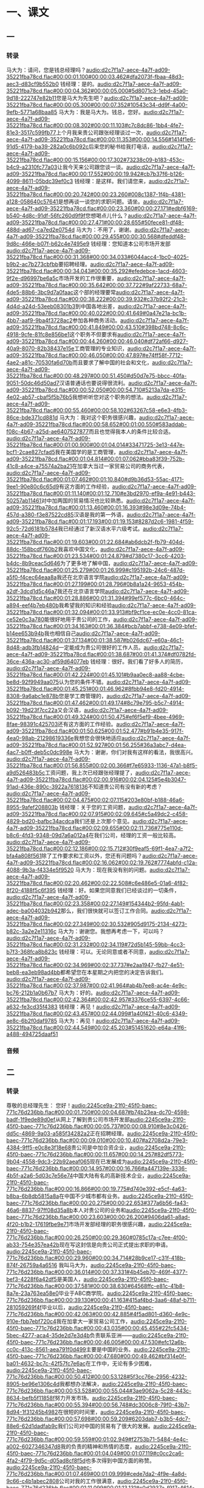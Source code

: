 * 一、课文
** 一
*** 转录
:PROPERTIES:
:EXPORT-ID: ae0d9ec5-a955-446d-9626-8515369ef35b
:END:
马大为：请问，您是钱总经理吗？[[audio:d2c7f1a7-aece-4a7f-ad09-35221fba78cd.flac#00:00:01.100#00:00:03.462#dfa2073f-fbaa-48d3-aec3-d83cf9b552b0]]
钱经理：是的。[[audio:d2c7f1a7-aece-4a7f-ad09-35221fba78cd.flac#00:00:04.362#00:00:05.000#5d8071c3-1ebd-45a0-9d18-222747e82b11]]您是马大为先生吧？[[audio:d2c7f1a7-aece-4a7f-ad09-35221fba78cd.flac#00:00:05.300#00:00:07.352#10543c34-dd9f-4a00-9efb-5771a68baa85]]
马大为：我是马大为。钱总，您好。[[audio:d2c7f1a7-aece-4a7f-ad09-35221fba78cd.flac#00:00:08.302#00:00:11.103#c7c8dc86-1bb4-4fe7-81e3-3517c599fb77]]上个月我来贵公司跟张经理谈过一次，[[audio:d2c7f1a7-aece-4a7f-ad09-35221fba78cd.flac#00:00:11.353#00:00:14.556#1414f1e6-91d5-4179-ba39-282a0c6b092c]]后来您的秘书给我打电话，[[audio:d2c7f1a7-aece-4a7f-ad09-35221fba78cd.flac#00:00:15.156#00:00:17.302#73238c09-b183-453c-b4c9-a2310fc77a03]]让我今天来公司跟您谈一谈。[[audio:d2c7f1a7-aece-4a7f-ad09-35221fba78cd.flac#00:00:17.552#00:00:19.942#cb7b37f6-b126-4099-8611-05bdc39ef0c3]]
钱经理：是这样。我们请您来，[[audio:d2c7f1a7-aece-4a7f-ad09-35221fba78cd.flac#00:00:20.742#00:00:23.260#008c1387-1f4b-4381-a128-058640c57641]]是想再谈一谈您的求职问题。请坐。[[audio:d2c7f1a7-aece-4a7f-ad09-35221fba78cd.flac#00:00:23.360#00:00:27.171#edbf6169-b540-4d8c-91df-56fc260d9f9f]]您想喝点儿什么？[[audio:d2c7f1a7-aece-4a7f-ad09-35221fba78cd.flac#00:00:27.471#00:00:28.655#50fece81-df48-488d-ad67-ca7ed2e0754d]]
马大为：不用了，谢谢。[[audio:d2c7f1a7-aece-4a7f-ad09-35221fba78cd.flac#00:00:29.455#00:00:30.568#dfeddf48-9d8c-466e-b07f-b62c4e7495e9]]
钱经理：您知道本公司市场开发部[[audio:d2c7f1a7-aece-4a7f-ad09-35221fba78cd.flac#00:00:31.368#00:00:34.033#6044acc4-1bc0-4025-b9b2-ac7b273cbfbb]]要招聘经理。[[audio:d2c7f1a7-aece-4a7f-ad09-35221fba78cd.flac#00:00:34.043#00:00:35.292#efedebce-1acd-4603-9f2e-d96997be6a5c]]市场开发的工作很重要，[[audio:d2c7f1a7-aece-4a7f-ad09-35221fba78cd.flac#00:00:35.642#00:00:37.722#9af22733-68a7-4de5-88b6-3bc9d7a0faac]]这个部的经理要常[[audio:d2c7f1a7-aece-4a7f-ad09-35221fba78cd.flac#00:00:38.222#00:00:39.932#c37b92f2-21c3-4d4d-a24d-53eeb08301b3]]到中国各地出差，[[audio:d2c7f1a7-aece-4a7f-ad09-35221fba78cd.flac#00:00:40.022#00:00:41.649#0a47e21a-bc1b-4bb7-aaf9-9ba4f3728ac2]]参加各种商务活动。[[audio:d2c7f1a7-aece-4a7f-ad09-35221fba78cd.flac#00:00:41.849#00:00:43.510#398bd748-8c6c-4918-9cfe-81fc8e856be1]]这个职务不但要求有[[audio:d2c7f1a7-aece-4a7f-ad09-35221fba78cd.flac#00:00:44.260#00:00:46.040#df72af66-d927-40a9-8070-82b38437e15e]]工商管理的专业知识，[[audio:d2c7f1a7-aece-4a7f-ad09-35221fba78cd.flac#00:00:46.050#00:00:47.897#e74ff58f-7712-4ae2-a81c-70530fa6d70b]]而且要求了解中国的社会和文化，[[audio:d2c7f1a7-aece-4a7f-ad09-35221fba78cd.flac#00:00:48.297#00:00:51.450#d50d7e75-bbcc-40fa-9051-50dc46d50ad7]]汉语普通话也要说得很流利。[[audio:d2c7f1a7-aece-4a7f-ad09-35221fba78cd.flac#00:00:52.050#00:00:54.710#5213a7da-e315-4e02-ab57-cbaf5f5b76b5]]我想听听您对这个职务的想法。[[audio:d2c7f1a7-aece-4a7f-ad09-35221fba78cd.flac#00:00:55.460#00:00:58.102#63267c58-e6e3-4fb3-86ce-bde371cd881d]]
马大为：我对这个职务很感兴趣，[[audio:d2c7f1a7-aece-4a7f-ad09-35221fba78cd.flac#00:00:58.652#00:01:00.550#583addab-f08c-4b67-a25d-ae6407527877]]而且也觉得我本人的条件比较合适。[[audio:d2c7f1a7-aece-4a7f-ad09-35221fba78cd.flac#00:01:00.900#00:01:04.014#33471725-3e13-447e-bcf1-2cae827cfad5]]我在美国学的是工商管理，[[audio:d2c7f1a7-aece-4a7f-ad09-35221fba78cd.flac#00:01:04.814#00:01:07.062#bba83f39-752b-41c8-a4ce-a75574a2ba21]]在加拿大当过一家贸易公司的商务代表，[[audio:d2c7f1a7-aece-4a7f-ad09-35221fba78cd.flac#00:01:07.462#00:01:10.840#d9b36d53-55ac-4171-9ee1-90e80c6c65d9]]有这方面的工作经验，[[audio:d2c7f1a7-aece-4a7f-ad09-35221fba78cd.flac#00:01:11.140#00:01:12.710#e3bd2970-ef9a-4e91-b443-50257ab11461]]对中加两国的贸易情况也比较熟悉。[[audio:d2c7f1a7-aece-4a7f-ad09-35221fba78cd.flac#00:01:13.460#00:01:16.393#98e3d09e-74b4-457d-a380-f3e87522cd85]]汉语是我的第一外语，[[audio:d2c7f1a7-aece-4a7f-ad09-35221fba78cd.flac#00:01:17.193#00:01:19.153#8287d2c6-1981-4f59-92c5-72d6181b5784]]我已经通过了新汉语水平六级考试。[[audio:d2c7f1a7-aece-4a7f-ad09-35221fba78cd.flac#00:01:19.603#00:01:22.684#ab6dcb2f-fb79-404d-88dc-158bcdf760b2]]我喜欢中国文化，[[audio:d2c7f1a7-aece-4a7f-ad09-35221fba78cd.flac#00:01:23.534#00:01:24.879#d7380c17-3cc6-4203-b4dc-8b9ceac5d646]]为了更多地了解中国，[[audio:d2c7f1a7-aece-4a7f-ad09-35221fba78cd.flac#00:01:25.279#00:01:26.999#c195192b-24c6-487d-a5f0-f4cec64eaa8a]]我还在北京语言学院[[audio:d2c7f1a7-aece-4a7f-ad09-35221fba78cd.flac#00:01:27.199#00:01:28.796#0b8a1a24-9653-454b-a2df-3dcd1d5c46a7]]我还在北京语言学院[[audio:d2c7f1a7-aece-4a7f-ad09-35221fba78cd.flac#00:01:28.886#00:01:31.394#99ef577c-6bc0-464c-a894-eef4b7eb480b]]我希望我的知识和经验[[audio:d2c7f1a7-aece-4a7f-ad09-35221fba78cd.flac#00:01:32.094#00:01:33.913#bf9cf1ce-ec0e-4cc0-81ca-ce52e0c3a780]]能很好地用于贵公司的工作，[[audio:d2c7f1a7-aece-4a7f-ad09-35221fba78cd.flac#00:01:34.163#00:01:36.384#bcb7abbf-e738-4e09-bfef-b14ee653b94b]]我也相信自己[[audio:d2c7f1a7-aece-4a7f-ad09-35221fba78cd.flac#00:01:37.134#00:01:38.587#b026dc67-e60a-46c1-8d48-adb3fb14824d]]一定能成为贵公司很好的工作人员。[[audio:d2c7f1a7-aece-4a7f-ad09-35221fba78cd.flac#00:01:38.687#00:01:41.374#df0782fd-36ce-436a-ac30-af59d64077eb]]
钱经理：很好。我们看了好多人的简历，[[audio:d2c7f1a7-aece-4a7f-ad09-35221fba78cd.flac#00:01:42.224#00:01:45.101#b9aa0ec8-aa88-4cbe-be8d-92f9949aa075]]认为您的条件不错。[[audio:d2c7f1a7-aece-4a7f-ad09-35221fba78cd.flac#00:01:45.251#00:01:46.962#8fbb94e8-fd20-4914-8308-9a6abc1e878b]]您是学工商管理的，[[audio:d2c7f1a7-aece-4a7f-ad09-35221fba78cd.flac#00:01:47.462#00:01:49.174#8c79e795-b5c7-4914-b092-19d23f7cc22a]]又会汉语，[[audio:d2c7f1a7-aece-4a7f-ad09-35221fba78cd.flac#00:01:49.324#00:01:50.475#ef6f5ef9-4bee-4969-8fae-98391c425703]]还有这方面的工作经验。[[audio:d2c7f1a7-aece-4a7f-ad09-35221fba78cd.flac#00:01:50.625#00:01:52.477#b91b4e35-917f-4ea0-98ab-21298619336e]]我想您会很快地适应[[audio:d2c7f1a7-aece-4a7f-ad09-35221fba78cd.flac#00:01:52.927#00:01:56.255#36a3abc7-d4ea-4ac7-b0ff-deb5c0dc998e]]
马大为：谢谢，你们对我有这样的看法，我很高兴。[[audio:d2c7f1a7-aece-4a7f-ad09-35221fba78cd.flac#00:01:56.855#00:02:00.366#f7e65933-1136-47a1-b8f5-a9d526483b5c]]工资问题，我上次已经跟张经理提了，[[audio:d2c7f1a7-aece-4a7f-ad09-35221fba78cd.flac#00:02:00.916#00:02:04.125#5e4b3047-91ad-436e-890c-3922a7618136]]不知道贵公司有没有新的考虑？[[audio:d2c7f1a7-aece-4a7f-ad09-35221fba78cd.flac#00:02:04.475#00:02:07.115#203e80bf-b188-46a6-8955-9afef208803b]]
钱经理：关于您的工资问题，[[audio:d2c7f1a7-aece-4a7f-ad09-35221fba78cd.flac#00:02:07.915#00:02:09.645#c5a49dc2-c458-4829-bd20-bafbc34acdca]]我们还是上次那个意见。[[audio:d2c7f1a7-aece-4a7f-ad09-35221fba78cd.flac#00:02:09.655#00:02:11.736#775e110d-b8c6-4fd3-9348-09d7a6a012a4]]在我们公司，经理的工资一般比较高。[[audio:d2c7f1a7-aece-4a7f-ad09-35221fba78cd.flac#00:02:12.186#00:02:15.712#30f9eaf5-69f1-4ea7-a7f2-bfa4a808f561]]除了工作要求和工资以外，您还有问题吗？[[audio:d2c7f1a7-aece-4a7f-ad09-35221fba78cd.flac#00:02:16.062#00:02:19.762#7774abfd-c12a-4088-9b3a-f4334e5f9520]]
马大为：现在我没有别的问题。[[audio:d2c7f1a7-aece-4a7f-ad09-35221fba78cd.flac#00:02:20.462#00:02:22.508#c6e486e5-01a6-4f82-8f20-4188f5c6f395]]
钱经理：好。如果您同意我们已经谈过的一切条件，[[audio:d2c7f1a7-aece-4a7f-ad09-35221fba78cd.flac#00:02:23.358#00:02:27.149#154344b2-95fd-4ab1-adec-ba004032b942]]那么，我们很快就可以签订工作合同。[[audio:d2c7f1a7-aece-4a7f-ad09-35221fba78cd.flac#00:02:27.349#00:02:30.532#905d9175-2134-4273-b82c-3a2e2e11316c]]
马大为：谢谢您。我想再考虑一下，可以吗？[[audio:d2c7f1a7-aece-4a7f-ad09-35221fba78cd.flac#00:02:31.232#00:02:34.119#72d5b145-59bb-4cc3-b7f3-368fca8b823c]]
钱经理：可以。无论同意或者不同意，[[audio:d2c7f1a7-aece-4a7f-ad09-35221fba78cd.flac#00:02:34.969#00:02:37.737#e2aa1947-fb27-4e51-beb8-ea3eb98ad4bb]]都希望您在本星期之内把您的决定告诉我们。[[audio:d2c7f1a7-aece-4a7f-ad09-35221fba78cd.flac#00:02:37.987#00:02:41.964#ab4b7ee8-ac4e-4e9c-bc76-212b1a0b67b7]]
马大为：好的。[[audio:d2c7f1a7-aece-4a7f-ad09-35221fba78cd.flac#00:02:42.364#00:02:42.957#3376ce55-6397-4c66-a632-fe3cd35f4383]]
钱经理：再见！[[audio:d2c7f1a7-aece-4a7f-ad09-35221fba78cd.flac#00:02:43.457#00:02:44.099#1a40f421-40c6-4349-ae8c-6b2f0daf9785]]
马大为：再见！[[audio:d2c7f1a7-aece-4a7f-ad09-35221fba78cd.flac#00:02:44.549#00:02:45.203#51451620-e64a-41f6-a488-494725daaf51]]
*** 音频
** 二
*** 转录
:PROPERTIES:
:EXPORT-ID: ae0d9ec5-a955-446d-9626-8515369ef35b
:END:
尊敬的总经理先生：
您好！[[audio:2245ce9a-21f0-45f0-baec-771c76d236bb.flac#00:00:01.750#00:00:04.687#b74b23ea-dc70-4598-badf-1f9ede89d0ef]]从网上了解到贵公司市场开发部[[audio:2245ce9a-21f0-45f0-baec-771c76d236bb.flac#00:00:05.737#00:00:08.910#8e3c0426-dd5c-4869-9a03-a585f34282a2]]正在招聘经理。[[audio:2245ce9a-21f0-45f0-baec-771c76d236bb.flac#00:00:09.010#00:00:10.407#a2708d2a-79e3-4384-9ff5-e0c8e3f18e68]]贵公司是中加合资企业，[[audio:2245ce9a-21f0-45f0-baec-771c76d236bb.flac#00:00:11.657#00:00:14.257#82df5773-9b04-4558-9dc3-22b92aeaf065]]现在已发展成为[[audio:2245ce9a-21f0-45f0-baec-771c76d236bb.flac#00:00:14.957#00:00:16.766#a447139e-3336-4b5f-a2a6-5d03c7e56e74]]中国大陆有名的高新技术企业，[[audio:2245ce9a-21f0-45f0-baec-771c76d236bb.flac#00:00:16.866#00:00:19.775#d740e392-e5cf-4a63-b8ba-6b8db5815a8a]]在中国不少城市都有业务。[[audio:2245ce9a-21f0-45f0-baec-771c76d236bb.flac#00:00:20.275#00:00:22.653#377a6b56-fa43-46a6-8837-97ff08d35a8b]]本人对贵公司的业务和[[audio:2245ce9a-21f0-45f0-baec-771c76d236bb.flac#00:00:23.603#00:00:26.200#9406da61-a8ad-4f20-b1b2-17619fbe9e71]]市场开发部经理的职务很感兴趣，[[audio:2245ce9a-21f0-45f0-baec-771c76d236bb.flac#00:00:26.250#00:00:29.360#0785c17a-c7ee-4f00-ab33-754e357ea42b]]现在写这封信是向贵公司正式提出求职的申请。[[audio:2245ce9a-21f0-45f0-baec-771c76d236bb.flac#00:00:29.960#00:00:34.714#28b9ce17-c31f-418b-874f-26759a4a6516]]
我叫马大为，[[audio:2245ce9a-21f0-45f0-baec-771c76d236bb.flac#00:00:36.014#00:00:37.331#4b45eb70-469f-4377-bef3-4228f6a42df5]]是美国人，[[audio:2245ce9a-21f0-45f0-baec-771c76d236bb.flac#00:00:37.581#00:00:38.630#64568ffc-e81c-41b8-8a7e-23a763ea58e0]]毕业于ABC商学院。[[audio:2245ce9a-21f0-45f0-baec-771c76d236bb.flac#00:00:39.130#00:00:41.163#415af4bd-3aa6-48af-b711-281059269f4f]]毕业以后，[[audio:2245ce9a-21f0-45f0-baec-771c76d236bb.flac#00:00:42.063#00:00:42.885#4f5ad801-d360-4e9c-910e-fbb7ebf720c4]]我在加拿大一家贸易公司工作，[[audio:2245ce9a-21f0-45f0-baec-771c76d236bb.flac#00:00:43.035#00:00:45.455#22fc5434-5bec-4277-aca4-35de2d7e3d4b]]负责联系亚洲——[[audio:2245ce9a-21f0-45f0-baec-771c76d236bb.flac#00:00:46.005#00:00:47.530#efc12a6b-cc0c-413c-8561-aea791f0d499]]主要是中国的业务。[[audio:2245ce9a-21f0-45f0-baec-771c76d236bb.flac#00:00:47.680#00:00:49.462#bf314e0f-ba01-4632-bc7c-42f57fc7e6ac]]在工作中，无论有多少困难，[[audio:2245ce9a-21f0-45f0-baec-771c76d236bb.flac#00:00:50.412#00:00:53.128#5f3cc76e-2956-4232-8905-be96e1306c4d]]我都想办法解决，[[audio:2245ce9a-21f0-45f0-baec-771c76d236bb.flac#00:00:53.528#00:00:55.044#3ae9062a-5c28-443c-8634-befb5f11858f]]努力开发市场。[[audio:2245ce9a-21f0-45f0-baec-771c76d236bb.flac#00:00:55.394#00:00:56.748#dc3006c8-79f0-43b7-8d94-1f31245b4982]]在很短的时间里，[[audio:2245ce9a-21f0-45f0-baec-771c76d236bb.flac#00:00:57.698#00:00:59.209#6203dab7-b3b5-4dc7-88e6-62d1dadfab9c]]我们公司对中国的贸易有了很大的发展。[[audio:2245ce9a-21f0-45f0-baec-771c76d236bb.flac#00:00:59.559#00:01:02.949#f2753b71-5484-4e4c-a002-6027346347d8]]我的负责的精神和热情的态度，[[audio:2245ce9a-21f0-45f0-baec-771c76d236bb.flac#00:01:04.049#00:01:07.119#c0cc2ca6-4fa2-4f79-9d5c-d05ad8cf8f5d]]也多次得到中国方面的称赞。[[audio:2245ce9a-21f0-45f0-baec-771c76d236bb.flac#00:01:07.469#00:01:09.999#cede7da2-4f9e-4a8d-9c66-c4b1abec2808]]公司对我的工作很满意，[[audio:2245ce9a-21f0-45f0-baec-771c76d236bb.flac#00:01:11.099#00:01:13.131#c0d2937a-f917-4614-954a-0960320fa245]]认为我熟悉业务，[[audio:2245ce9a-21f0-45f0-baec-771c76d236bb.flac#00:01:13.481#00:01:15.348#d3792d30-9ece-49de-8dfc-2dc995bcc523]]有创新精神。[[audio:2245ce9a-21f0-45f0-baec-771c76d236bb.flac#00:01:15.498#00:01:16.852#b5c06293-6ef0-4f50-a690-1f3984f7ad76]]一年以后我当了公司的商务代表。[[audio:2245ce9a-21f0-45f0-baec-771c76d236bb.flac#00:01:17.952#00:01:20.986#7643fea8-5cad-4907-bb52-3c153acfef03]]为了更多地了解中国的社会和文化，[[audio:2245ce9a-21f0-45f0-baec-771c76d236bb.flac#00:01:21.936#00:01:25.156#ff32d8d3-31f0-4180-bb69-abc2392cad1a]]我辞去了公司的工作，[[audio:2245ce9a-21f0-45f0-baec-771c76d236bb.flac#00:01:25.756#00:01:27.468#9811c03c-2c17-410e-96ce-5163686e5e85]]于去年2月开始[[audio:2245ce9a-21f0-45f0-baec-771c76d236bb.flac#00:01:28.118#00:01:29.752#ac072eb1-8187-4937-8fab-61169fa8f19a]]在北京语言学院[[audio:2245ce9a-21f0-45f0-baec-771c76d236bb.flac#00:01:29.802#00:01:31.461#9df7bcef-894c-40ef-b44b-79f7752bdfdc]]进修中国文学，[[audio:2245ce9a-21f0-45f0-baec-771c76d236bb.flac#00:01:31.511#00:01:33.143#dd7f136e-a576-42c8-9920-13f4c69e960e]]现在已经结业。[[audio:2245ce9a-21f0-45f0-baec-771c76d236bb.flac#00:01:33.943#00:01:35.561#0f13e8bf-a39e-4d68-9942-6ba67ecccca6]]
根据贵公司的招聘要求，[[audio:2245ce9a-21f0-45f0-baec-771c76d236bb.flac#00:01:36.961#00:01:39.231#3fb01ea6-f64b-4078-a819-e0ed8c188cac]]我认为本人很适合这项工作。[[audio:2245ce9a-21f0-45f0-baec-771c76d236bb.flac#00:01:39.681#00:01:42.586#b0d090c1-603d-4091-8172-78d10f0799c3]]我非常想参加[[audio:2245ce9a-21f0-45f0-baec-771c76d236bb.flac#00:01:43.386#00:01:45.310#8f9288a4-f9bc-4177-817c-10a0d68c4197]]贵公司开发中国西北市场的工作，[[audio:2245ce9a-21f0-45f0-baec-771c76d236bb.flac#00:01:45.460#00:01:47.760#c06fb66f-0899-49a9-989d-cbcabb50cf5c]]我相信贵公司一定会成功，[[audio:2245ce9a-21f0-45f0-baec-771c76d236bb.flac#00:01:48.410#00:01:50.997#0936dec5-f867-4041-b46e-62812e5f6ce2]]我自己也会有更大的发展前途。[[audio:2245ce9a-21f0-45f0-baec-771c76d236bb.flac#00:01:51.497#00:01:54.797#ee06c243-750d-4f5c-8d39-ed8afe13da60]]如果贵公司能给我这个机会，[[audio:2245ce9a-21f0-45f0-baec-771c76d236bb.flac#00:01:55.647#00:01:58.287#121f4254-22fc-44f7-9008-500ddcb576ec]]那么，我一定会努力为贵公司服务。[[audio:2245ce9a-21f0-45f0-baec-771c76d236bb.flac#00:01:58.637#00:02:01.818#c3863a83-dfce-42ce-a0be-ac68b4c78b34]]
附上本人的简历。[[audio:2245ce9a-21f0-45f0-baec-771c76d236bb.flac#00:02:02.818#00:02:04.151#6ab30bd6-d23a-4a20-9c7f-814974ee7d1b]]如果有什么问题需要了解，[[audio:2245ce9a-21f0-45f0-baec-771c76d236bb.flac#00:02:04.751#00:02:06.771#8f5fb990-3709-4277-9096-42cab042f3a0]]请用电子邮件或打电话跟我联系。[[audio:2245ce9a-21f0-45f0-baec-771c76d236bb.flac#00:02:06.971#00:02:10.135#8bfba8a3-1011-4c04-8e6c-2e96933bec72]]谢谢！[[audio:2245ce9a-21f0-45f0-baec-771c76d236bb.flac#00:02:10.785#00:02:11.295#d0ac525b-1a5f-4a48-8efa-6daf5c721433]]
顺致[[audio:2245ce9a-21f0-45f0-baec-771c76d236bb.flac#00:02:12.495#00:02:13.127#8c2d5a24-b5c2-428a-94a2-74605890adc0]]
诚挚的敬意[[audio:2245ce9a-21f0-45f0-baec-771c76d236bb.flac#00:02:13.377#00:02:14.434#fb3f9c55-b320-4476-84c0-6230f63ce663]]
马大为[[audio:2245ce9a-21f0-45f0-baec-771c76d236bb.flac#00:02:14.984#00:02:15.738#1644eb82-5a65-48da-810f-7d33c88f6275]]
2012年5月20日 于北京[[audio:2245ce9a-21f0-45f0-baec-771c76d236bb.flac#00:02:16.438#00:02:19.591#3cb244f2-23b0-4542-99ff-7c10a2743823]]
*** 音频
